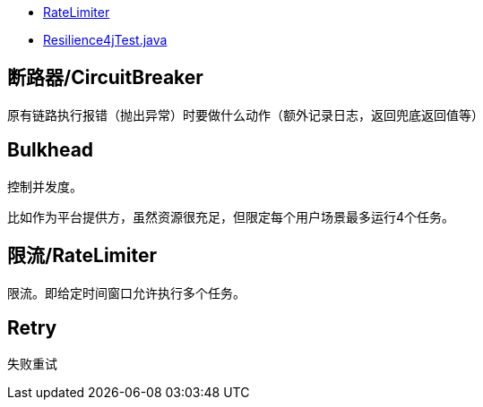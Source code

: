 

* link:https://resilience4j.readme.io/docs/ratelimiter[RateLimiter]
* link:java/spring/first-spring-boot/first-spring-boot-test/src/test/java/me/test/first/spring/boot/test/Resilience4jTest.java[Resilience4jTest.java]

## 断路器/CircuitBreaker

原有链路执行报错（抛出异常）时要做什么动作（额外记录日志，返回兜底返回值等）

## Bulkhead
控制并发度。

比如作为平台提供方，虽然资源很充足，但限定每个用户场景最多运行4个任务。


## 限流/RateLimiter

限流。即给定时间窗口允许执行多个任务。


[source,java]
----
----

## Retry
失败重试
